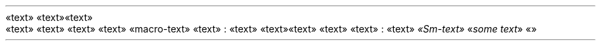 «text» «text»
.PP
.HEADING 2 "«text»"
«text» «text»
«text» «text»
«macro-text»
«text» :
«text» «text»
«text» «text»
«text» :
«text»
\f[I]«Sm-text»\f[R]
«\f[I]some text\f[R]»
«»
.PP
